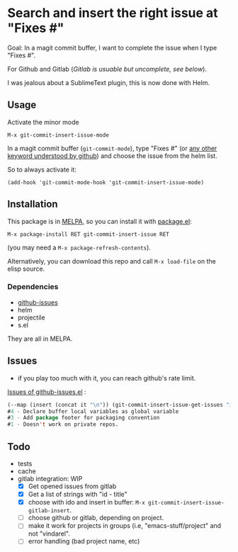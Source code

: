 [[http://melpa.org/#/git-commit-insert-issue][file:http://melpa.org/packages/git-commit-insert-issue-badge.svg]]

* Search and insert the right issue at "Fixes #"

Goal: In a magit commit buffer, I want to complete the issue when I type
"Fixes #".

For Github and Gitlab (/Gitlab is usuable but uncomplete, see below/).

I was jealous about a SublimeText plugin, this is now done with Helm.

#+BEGIN_HTML
 <img src="https://gitlab.com/emacs-stuff/git-commit-insert-issue/raw/master/img.png" </img>
#+END_HTML
# https://cloud.githubusercontent.com/assets/5016978/6471672/e36e8c00-c1a1-11e4-91a1-dd5481d57c36.png

** Usage
Activate the minor mode
: M-x git-commit-insert-issue-mode

In a magit  commit buffer (=git-commit-mode=), type "Fixes  #" (or [[https://help.github.com/articles/closing-issues-via-commit-messages/][any
other keyword understood by github]]) and choose the issue from the helm
list.

So to always activate it:
: (add-hook 'git-commit-mode-hook 'git-commit-insert-issue-mode)

** Installation

This package is in [[http://wikemacs.org/wiki/MELPA][MELPA]], so you can install it with [[http://wikemacs.org/wiki/Package.el][package.el]]:

: M-x package-install RET git-commit-insert-issue RET

(you may need a =M-x package-refresh-contents=).

Alternatively, you can download this  repo and call =M-x load-file= on the
elisp source.

*** Dependencies

- [[https://github.com/inkel/github-issues.el][github-issues]]
- helm
- projectile
- s.el

They are all in MELPA.

** Issues

- if you play too much with it, you can reach github's rate limit.

[[https://github.com/inkel/github-issues.el/issues][Issues of github-issues.el]] :

# export: both uses an org table with many columns. Eval with C-c-c
#+BEGIN_SRC emacs-lisp
(--map (insert (concat it "\n")) (git-commit-insert-issue-get-issues "inkel" "github-issues.el"))#5 - Add autoload marker
#4 - Declare buffer local variables as global variable
#3 - Add package footer for packaging convention
#1 - Doesn't work on private repos.
#+END_SRC


#+BEGIN_SRC emacs-lisp :exports none
;;(issues-get-issues "inkel" "github-issues.el")
#+END_SRC



** Todo

- tests
- cache
- gitlab integration:  WIP
  - [X] Get opened issues from gitlab
  - [X] Get a list of strings with "id - title"
  - [X] choose with ido and insert in buffer: =M-x git-commit-insert-issue-gitlab-insert=.
  - [ ] choose github or gitlab, depending on project.
  - [ ]  make it work for  projects in groups (i.e,  "emacs-stuff/project" and
    not "vindarel".
  - [ ] error handling (bad project name, etc)

